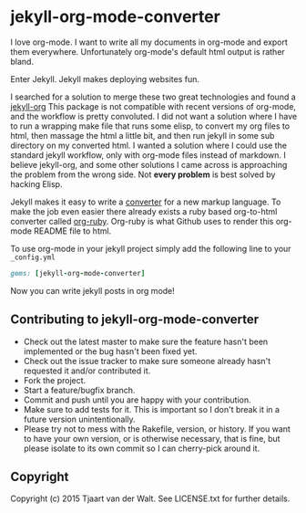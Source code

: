 * jekyll-org-mode-converter
I love org-mode. I want to write all my documents in org-mode and export them everywhere. Unfortunately org-mode's default html output is rather bland.

Enter Jekyll. Jekyll makes deploying websites fun.

I searched for a solution to merge these two great technologies and found a [[https://github.com/eggcaker/jekyll-org][jekyll-org]]
This package is not compatible with recent versions of org-mode, and the workflow is pretty convoluted.
I did not want a solution where I have to run a wrapping make file that runs some elisp, to convert my org files to html, then massage the html a little bit, and then run jekyll in some sub directory on my converted html. 
I wanted a solution where I could use the standard jekyll workflow, only with org-mode files instead of markdown.  
I believe jekyll-org, and some other solutions I came across is approaching the problem from the wrong side.
Not *every problem* is best solved by hacking Elisp.

Jekyll makes it easy to write a [[http://jekyllrb.com/docs/plugins/#converters][converter]] for a new markup language. To make the job even easier there already exists a ruby based
org-to-html converter called [[https://github.com/bdewey/org-ruby][org-ruby]]. Org-ruby is what Github uses to render this org-mode README file to html. 

To use org-mode in your jekyll project simply add the following line to your ~_config.yml~

#+begin_src ruby
gems: [jekyll-org-mode-converter]
#+end_src

Now you can write jekyll posts in org mode!

** Contributing to jekyll-org-mode-converter
 
- Check out the latest master to make sure the feature hasn't been implemented or the bug hasn't been fixed yet.
- Check out the issue tracker to make sure someone already hasn't requested it and/or contributed it.
- Fork the project.
- Start a feature/bugfix branch.
- Commit and push until you are happy with your contribution.
- Make sure to add tests for it. This is important so I don't break it in a future version unintentionally.
- Please try not to mess with the Rakefile, version, or history. If you want to have your own version, or is otherwise necessary, that is fine, but please isolate to its own commit so I can cherry-pick around it.

** Copyright

Copyright (c) 2015 Tjaart van der Walt. See LICENSE.txt for
further details.


